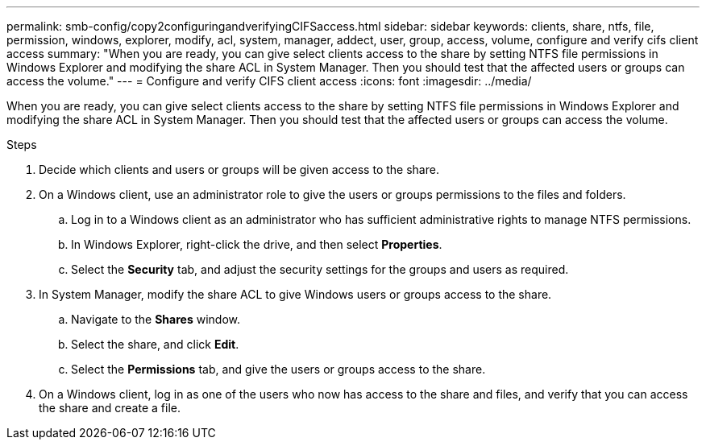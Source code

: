 ---
permalink: smb-config/copy2configuringandverifyingCIFSaccess.html
sidebar: sidebar
keywords: clients, share, ntfs, file, permission, windows, explorer, modify, acl, system, manager, addect, user, group, access, volume, configure and verify cifs client access
summary: "When you are ready, you can give select clients access to the share by setting NTFS file permissions in Windows Explorer and modifying the share ACL in System Manager. Then you should test that the affected users or groups can access the volume."
---
= Configure and verify CIFS client access
:icons: font
:imagesdir: ../media/

[.lead]
When you are ready, you can give select clients access to the share by setting NTFS file permissions in Windows Explorer and modifying the share ACL in System Manager. Then you should test that the affected users or groups can access the volume.

.Steps

. Decide which clients and users or groups will be given access to the share.
. On a Windows client, use an administrator role to give the users or groups permissions to the files and folders.
 .. Log in to a Windows client as an administrator who has sufficient administrative rights to manage NTFS permissions.
 .. In Windows Explorer, right-click the drive, and then select *Properties*.
 .. Select the *Security* tab, and adjust the security settings for the groups and users as required.
. In System Manager, modify the share ACL to give Windows users or groups access to the share.
 .. Navigate to the *Shares* window.
 .. Select the share, and click *Edit*.
 .. Select the *Permissions* tab, and give the users or groups access to the share.
. On a Windows client, log in as one of the users who now has access to the share and files, and verify that you can access the share and create a file.
